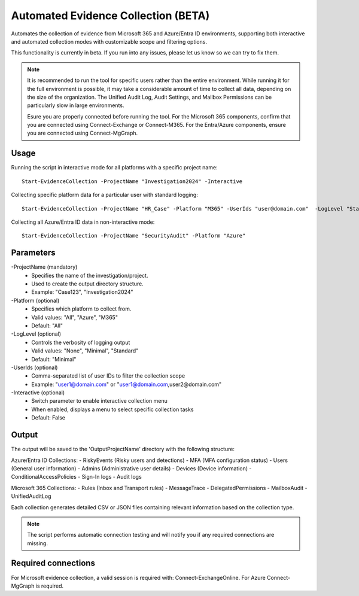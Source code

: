 Automated Evidence Collection (BETA)
=======
Automates the collection of evidence from Microsoft 365 and Azure/Entra ID environments, supporting both interactive and automated collection modes with customizable scope and filtering options.

This functionality is currently in beta. If you run into any issues, please let us know so we can try to fix them.

.. note::
    It is recommended to run the tool for specific users rather than the entire environment. While running it for the full environment is possible, it may take a considerable amount of time to collect all data, depending on the size of the organization. The Unified Audit Log, Audit Settings, and Mailbox Permissions can be particularly slow in large environments.
    
    Esure you are properly connected before running the tool. For the Microsoft 365 components, confirm that you are connected using Connect-Exchange or Connect-M365. For the Entra/Azure components, ensure you are connected using Connect-MgGraph.
  
Usage
""""""""""""""""""""""""""
Running the script in interactive mode for all platforms with a specific project name:
::
    Start-EvidenceCollection -ProjectName "Investigation2024" -Interactive

Collecting specific platform data for a particular user with standard logging:
::
    Start-EvidenceCollection -ProjectName "HR_Case" -Platform "M365" -UserIds "user@domain.com"  -LogLevel "Standard"

Collecting all Azure/Entra ID data in non-interactive mode:
::
    Start-EvidenceCollection -ProjectName "SecurityAudit" -Platform "Azure"

Parameters
""""""""""""""""""""""""""
-ProjectName (mandatory)
    - Specifies the name of the investigation/project.
    - Used to create the output directory structure.
    - Example: "Case123", "Investigation2024"

-Platform (optional)
    - Specifies which platform to collect from.
    - Valid values: "All", "Azure", "M365"
    - Default: "All"

-LogLevel (optional)
    - Controls the verbosity of logging output
    - Valid values: "None", "Minimal", "Standard"
    - Default: "Minimal"

-UserIds (optional)
    - Comma-separated list of user IDs to filter the collection scope
    - Example: "user1@domain.com" or "user1@domain.com,user2@domain.com"

-Interactive (optional)
    - Switch parameter to enable interactive collection menu
    - When enabled, displays a menu to select specific collection tasks
    - Default: False

Output
""""""""""""""""""""""""""
The output will be saved to the 'Output\ProjectName' directory with the following structure:

Azure/Entra ID Collections:
- RiskyEvents (Risky users and detections)
- MFA (MFA configuration status)
- Users (General user information)
- Admins (Administrative user details)
- Devices (Device information)
- ConditionalAccessPolicies
- Sign-In logs
- Audit logs

Microsoft 365 Collections:
- Rules (Inbox and Transport rules)
- MessageTrace
- DelegatedPermissions
- MailboxAudit
- UnifiedAuditLog

Each collection generates detailed CSV or JSON files containing relevant information based on the collection type.

.. note::

  The script performs automatic connection testing and will notify you if any required connections are missing.

    
Required connections
""""""""""""""""""""""""""
For Microsoft evidence collection, a valid session is required with: Connect-ExchangeOnline. For Azure Connect-MgGraph is required.